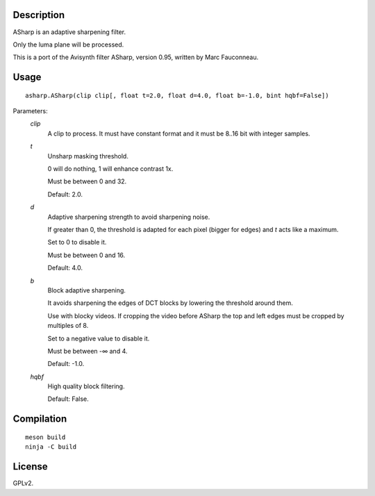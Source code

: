 Description
===========

ASharp is an adaptive sharpening filter.

Only the luma plane will be processed.

This is a port of the Avisynth filter ASharp, version 0.95, written by Marc Fauconneau.


Usage
=====
::

    asharp.ASharp(clip clip[, float t=2.0, float d=4.0, float b=-1.0, bint hqbf=False])


Parameters:
    *clip*
        A clip to process. It must have constant format
        and it must be 8..16 bit with integer samples.

    *t*
        Unsharp masking threshold.

        0 will do nothing, 1 will enhance contrast 1x.
        
        Must be between 0 and 32.

        Default: 2.0.

    *d*
        Adaptive sharpening strength to avoid sharpening noise.

        If greater than 0, the threshold is adapted for each pixel (bigger for edges) and *t* acts like a maximum.
        
        Set to 0 to disable it. 

        Must be between 0 and 16.

        Default: 4.0.

    *b*
        Block adaptive sharpening.
       
        It avoids sharpening the edges of DCT blocks by lowering the threshold around them.

        Use with blocky videos. If cropping the video before ASharp the top and left edges must be cropped by multiples of 8.

        Set to a negative value to disable it.

        Must be between -∞ and 4.

        Default: -1.0.

    *hqbf*
        High quality block filtering.

        Default: False.


Compilation
===========

::

    meson build
    ninja -C build


License
=======

GPLv2.
